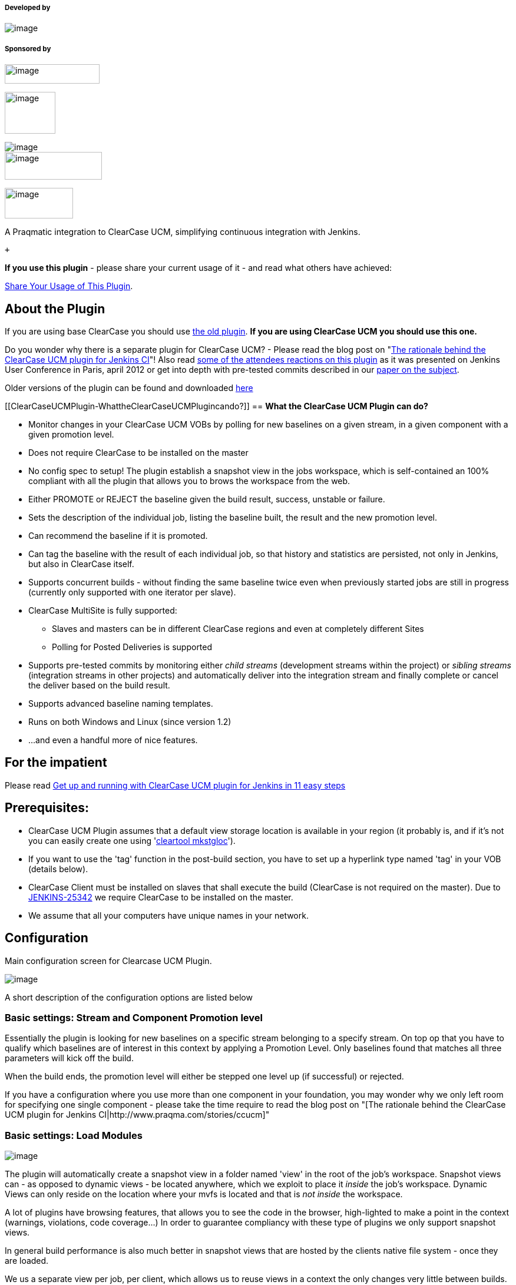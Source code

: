 [[ClearCaseUCMPlugin-Developedby]]
===== Developed by

[.confluence-embedded-file-wrapper]#image:docs/images/praqmalogo.png[image]#

[[ClearCaseUCMPlugin-Sponsoredby]]
===== Sponsored by

[.confluence-embedded-file-wrapper .confluence-embedded-manual-size]#image:docs/images/grundfos_logo.jpg[image,width=161,height=33]#

[.confluence-embedded-file-wrapper .confluence-embedded-manual-size]#image:docs/images/novo-nordisk-logo.jpg[image,width=86,height=71]#

[.confluence-embedded-file-wrapper]#image:docs/images/pelagicore.png[image]# +
[.confluence-embedded-file-wrapper .confluence-embedded-manual-size]#image:docs/images/jaguar-landrover.png[image,width=165,height=47]#

[.confluence-embedded-file-wrapper .confluence-embedded-manual-size]#image:docs/images/Syntigo.logo.png[image,width=116,height=52]#

A Praqmatic integration to ClearCase UCM, simplifying continuous
integration with Jenkins.

 +

*If you use this plugin* - please share your current usage of it - and
read what others have achieved:

https://wiki.jenkins-ci.org/display/JENKINS/ClearCase+UCM+Plugin+Usage[Share
Your Usage of This Plugin].

[[ClearCaseUCMPlugin-AboutthePlugin]]
== About the Plugin

If you are using base ClearCase you should use
https://wiki.jenkins-ci.org/display/JENKINS/ClearCase+Plugin[the old
plugin]. *If you are using ClearCase UCM you should use this one.*

Do you wonder why there is a separate plugin for ClearCase UCM? - Please
read the blog post on "http://www.praqma.com/stories/ccucm[The rationale
behind the ClearCase UCM plugin for Jenkins CI]"! Also read
http://www.praqma.net/stories/ccinterest[some of the attendees reactions
on this plugin] as it was presented on Jenkins User Conference in Paris,
april 2012 or get into depth with pre-tested commits described in our
http://www.praqma.net/papers[paper on the subject].

Older versions of the plugin can be found and
downloaded http://repo.jenkins-ci.org/public/org/jenkins-ci/plugins/clearcase-ucm-plugin/[here]

[[ClearCaseUCMPlugin-WhattheClearCaseUCMPlugincando?]]
== *What the ClearCase UCM Plugin can do?*

* Monitor changes in your ClearCase UCM VOBs by polling for new
baselines on a given stream, in a given component with a given promotion
level.
* Does not require ClearCase to be installed on the master
* No config spec to setup! The plugin establish a snapshot view in the
jobs workspace, which is self-contained an 100% compliant with all the
plugin that allows you to brows the workspace from the web.
* Either PROMOTE or REJECT the baseline given the build result, success,
unstable or failure.
* Sets the description of the individual job, listing the baseline
built, the result and the new promotion level.
* Can recommend the baseline if it is promoted.
* Can tag the baseline with the result of each individual job, so that
history and statistics are persisted, not only in Jenkins, but also in
ClearCase itself.
* Supports concurrent builds - without finding the same baseline twice
even when previously started jobs are still in progress (currently only
supported with one iterator per slave).
* ClearCase MultiSite is fully supported:
** Slaves and masters can be in different ClearCase regions and even at
completely different Sites
** Polling for Posted Deliveries is supported
* Supports pre-tested commits by monitoring either _child streams_
(development streams within the project) or _sibling streams_
(integration streams in other projects) and automatically deliver into
the integration stream and finally complete or cancel the deliver based
on the build result.
* Supports advanced baseline naming templates.
* Runs on both Windows and Linux (since version 1.2)
* ...and even a handful more of nice features.

[[ClearCaseUCMPlugin-Fortheimpatient]]
== For the impatient

Please read
https://wiki.jenkins-ci.org/display/JENKINS/Get+up+and+running+with+ClearCase+UCM+plugin+for+Jenkins+in+11+easy+steps[Get
up and running with ClearCase UCM plugin for Jenkins in 11 easy steps]

[[ClearCaseUCMPlugin-Prerequisites:]]
== *Prerequisites:*

* ClearCase UCM Plugin assumes that a default view storage location is
available in your region (it probably is, and if it's not you can easily
create one using
'http://publib.boulder.ibm.com/infocenter/cchelp/v7r0m1/index.jsp?topic=/com.ibm.rational.clearcase.cc_ref.doc/topics/ct_mkstgloc.htm[cleartool
mkstgloc]').
* If you want to use the 'tag' function in the post-build section, you
have to set up a hyperlink type named 'tag' in your VOB (details below).
* ClearCase Client must be installed on slaves that shall execute the
build (ClearCase is not required on the master). Due to
https://issues.jenkins-ci.org/browse/JENKINS-25342[JENKINS-25342] we
require ClearCase to be installed on the master.
* We assume that all your computers have unique names in your network.

[[ClearCaseUCMPlugin-Configuration]]
== Configuration

Main configuration screen for Clearcase UCM Plugin.

[.confluence-embedded-file-wrapper]#image:docs/images/ccucm_config.png[image]#

A short description of the configuration options are listed below

[[ClearCaseUCMPlugin-Basicsettings:StreamandComponentPromotionlevel]]
=== Basic settings: Stream and Component Promotion level

Essentially the plugin is looking for new baselines on a specific stream
belonging to a specify stream. On top op that you have to qualify which
baselines are of interest in this context by applying a Promotion Level.
Only baselines found that matches all three parameters will kick off the
build.

When the build ends, the promotion level will either be stepped one
level up (if successful) or rejected.

If you have a configuration where you use more than one component in
your foundation, you may wonder why we only left room for specifying one
single component - please take the time require to read the blog post on
"[The rationale behind the ClearCase UCM plugin for Jenkins
CI|http://www.praqma.com/stories/ccucm]"

[[ClearCaseUCMPlugin-Basicsettings:LoadModules]]
=== Basic settings: Load Modules

[.confluence-embedded-file-wrapper]#image:docs/images/modules_smaller.png[image]#

The plugin will automatically create a snapshot view in a folder named
'view' in the root of the job's workspace. Snapshot views can - as
opposed to dynamic views - be located anywhere, which we exploit to
place it _inside_ the job's workspace. Dynamic Views can only reside on
the location where your mvfs is located and that is _not inside_ the
workspace.

A lot of plugins have browsing features, that allows you to see the code
in the browser, high-lighted to make a point in the context (warnings,
violations, code coverage...) In order to guarantee compliancy with
these type of plugins we only support snapshot views.

In general build performance is also much better in snapshot views that
are hosted by the clients native file system - once they are loaded.

We us a separate view per job, per client, which allows us to reuse
views in a context the only changes very little between builds. Thus you
will find that once you have loaded the view the first time, the
successive updates will be very fast, since deltas are guaranteed to be
small.

You have a small handle of control of what load-rules are applied to the
snapshot views; Either you load all the components or only the
modifiable ones.

[[ClearCaseUCMPlugin-Basicsettings:RecommendBaseline]]
=== Basic settings: Recommend Baseline

If the checkbox _Recommend baseline_ is set, a successful build will
recommend the baseline that was used.

[[ClearCaseUCMPlugin-Basicsettings:Maketag]]
=== Basic settings: Make tag

When the checkbox _Make tag_ is checked, the plugin will persist the
build status in ClearCase, by writing a small summary of the status as a
to-text object at the end of a hyperlink of type _tag_ attached to the
baseline.

NOTE:The if you want to use this feature then the hltype:tag should be
created first

[[ClearCaseUCMPlugin-Basicsettings:Setdescription]]
=== Basic settings: Set description

When _Set description_ is checked, the build description in the left
margin of the job page is updated with the details of the build. Super
crisp feature! Check i out!

[[ClearCaseUCMPlugin-Advanced:Unstablejobs]]
=== Advanced: Unstable jobs

[.confluence-embedded-file-wrapper]#image:docs/images/unstable_smaller.png[image]#

Some of the features in the post build section to the plugin such as the
pre-tested delivery features available in poll child and poll sibling
mode, and the 'Recommend baseline' checkbox ways to make boolean
decisions; complete or cancel? Recommend or not? But the outcome of a
Jenkins job really has three possible states; Succes, unstable and
failure. You will have to decide if the unstable state should due
treated as success or failure.

[[ClearCaseUCMPlugin-PollingModes]]
=== Polling Modes

ClearCase UCM Plugin supports three types of polling modes.

* Self polling
* Child polling
* Sibling polling
* Rebase polling
* Subscribe polling 

[[ClearCaseUCMPlugin-]]
==== [.confluence-embedded-file-wrapper]#image:docs/images/polling_smaller.png[image]#

[[ClearCaseUCMPlugin-SelfMode]]
==== Self Mode

Self mode enables you to find baselines on the stream itself given a
promotion level.

If the build is successful, the plugin can recommend the baseline and it
will promote it to the next level.

If the build has failed, the plugin will demote the baseline to
rejected.

About the streams created in this mode, see the advanced section.

Note that this is the only mode creating auxiliary streams.

[[ClearCaseUCMPlugin-ChildandSiblingMode]]
==== Child and Sibling Mode

This mode enables you to find baselines on related streams of the target
stream. This is either development streams of the target stream(child
mode) or other integration streams having this stream as default
target(sibling mode).

If the build is successful, the baseline is delivered to the target
stream and you can choose to create a baseline on it. The baseline of
the other stream is promoted to the next level.

The plugin can recommend the new baseline on the target stream.

If the build has failed, the plugin will demote the baseline of the
other stream to rejected and no deliver activity is made, and thus no
baseline is created on the target stream.

[[ClearCaseUCMPlugin-RebaseMode]]
==== Rebase Mode

This mode. based on the selected stream will compare the set of
foundation baselines for a given stream, and check to see if there are
newer baselines on any of the component streams. If so, the plugin will
trigger

and the target stream will be rebased to the selected baselines. 

[[ClearCaseUCMPlugin-SubscribeMode]]
==== Subscribe Mode

Special polling mode that subscribes to data about compatibility of a
certain set of baselines. Currently there is only one plugin that
provides information this mode. The Config Rotator plugin. 

https://wiki.jenkins-ci.org/display/JENKINS/Config+Rotator+Plugin

[[ClearCaseUCMPlugin-Createbaselineandbaselinetemplate]]
==== Create baseline and baseline template

Create baseline is supported for all polling modes except Poll Self. 

[[ClearCaseUCMPlugin-.1]]
==== [.confluence-embedded-file-wrapper]#image:docs/images/Selection_001.png[image]#

The option _Create baseline_ and _Name template_ enables you to create a
baseline on the target stream. The name template is made up of free text
with optional keywords, expanding to run time variables:

* *stream* - The given UCM Stream
* *project* - The UCM Project
* *component* - The given UCM Component
* *date* - The date in yyyymmdd
* *time* - The time in hhmm
* *number* - The current Jenkins build number
* *user* - The user created the Baseline
* *env* - Get an environment variable. [env=var]
* *file* - Retrieve the content of a file residing in the workspace.
[file=SOME_FILE]. [file=myfile] will expand to path/to/workspace/myfile
and the content of the file is used. (Only a single, short line of text
is supported, and it goes without saying that the string must conform to
the restrictions to characters supported in baseline names)

Keywords are enclosed in square brackets([]). For example
[project]_[date]_[time] will result in the baseline
myproject_20110915_1128.

The plugin's baseline naming feature is meant to run on the UCM
Project's default baseline naming template just containing "basename".

Although "basename" CAN be combined with other keywords in the template
- it can not be entirely omitted. It's highly recommended, that if you
want to use the plugin's baseline naming strategy you
http://www-01.ibm.com/support/docview.wss?uid=swg21304441[reset the UCM
projects naming template to it's default].

Notice that this option has no meaning for self polling or if the
_Create baseline_ option is not checked.

[[ClearCaseUCMPlugin-LatestBaseline]]
==== Latest Baseline

Like the Git and Mercurial plugins, ClearCase UCM Plugin also supports
polling for the latest baseline. This means, when polling, a build is
scheduled only if there's a new baseline on the stream.

To be able to poll for the latest baseline, the special promotion level
_ANY_ and self polling must must be selected in the setup.

[[ClearCaseUCMPlugin-AdvancedSCMsetupAdvancedSCMSetup]]
==== Advanced SCM setup [#ClearCaseUCMPlugin-AdvancedSCMSetup .confluence-anchor-link .conf-macro .output-inline]# #

* *Build Project* The plugin creates a separate read/only development
stream and snapshot view for every self polling job on every slave that
executes the job. The stream and view is created the first time the job
is executed on the slave and then reused by successive job executions.
If you just go with the defaults settings the streams will be created as
child streams to the integration stream in the project holding the
baseline that is being built, but despite the reuse of these Jenkins
related streams, there is still a tendency that you end up with a lot of
extra streams on behalf of the plugin. You can remove them if you want
to, but the jobs will then just create them again next time they run. In
order to keep your ClearCase Project Explorer tidy we've made the option
to place them in an auxiliary project made specifically for this purpose
(in general, development streams _must_ be in the same UCM project as
the baselines you rebase them against , but
http://publib.boulder.ibm.com/infocenter/cchelp/v7r0m1/index.jsp?topic=/com.ibm.rational.clearcase.cc_ref.doc/topics/ct_rebase.htm[read/only
streams are considered special cases] and they can live safely be in a
separate project). Here's the deal: If you make a project in ClearCase
named 'hudson' or 'jenkins', the plugin will put the auxiliary streams
there. If you prefer another name for this specialCCUCM -related
project, you can specify it in the Build project box in the 'Advanced'
section

* *Tagging* To be able to tag your baselines, you need to create a
ClearCase hyperlink type named "tag" in each UCM project vob, that will
be holdding the baselines, you can do that with the following command:
+
[source,syntaxhighlighter-pre]
----
cleartool mkhltype -shared -global -c "Supports the jenkins CCUCM plugin" tag@<some_vob>
----

* *Do not remove the view private files* By default the view private
files are removed from the workspace every time a build is executed.
This can be avoided by unchecking "Remove view private files". +
[.confluence-embedded-file-wrapper]#image:docs/images/remove-view-private-files.png[image]#

* *Trimming the change log* This is only useful in poll-self mode, and
will filter off changes from contributing activities. +
[.confluence-embedded-file-wrapper]#image:docs/images/trimmed-change-set.png[image]#

[[ClearCaseUCMPlugin-Buildaspecificbaselinewithaparameterizedbuild]]
=== *Build a specific baseline with a parameterized build*

Parameterizing your build with a string called *baseline* will let you
build a specific named baseline. This baseline name is the value of the
parameter. This feature will let you have one job, that does the polling
on SCM and then has a post-build step orchestrated by
the ﻿https://wiki.jenkins-ci.org/display/JENKINS/Parameterized+Trigger+Plugin[Parameterized
Trigger Plugin] which builds the same baseline. The downstream job,
should have the same settings for stream and component - and if you set
the promotion level to ANY, the downstream job will not change the built
baseline's promotion level.

[[ClearCaseUCMPlugin-Buildvariables]]
=== *Build variables*

The ClearCase UCM plugin introduces several build variables:

* *CC_BASELINE*  the baseline being build
* *CC_VIEWTAG* the view tag
* *CC_VIEWPATH* the path of the view(the same as %WORKSPACE%\view)

[[ClearCaseUCMPlugin-Limitations]]
== Limitations

* The plugin supports concurrent builds.
* Currently you can only have one build at the time _per node_. Set # of
executors to 1 in your node configuration if you want to use concurrent
builds with _ClearCase UCM Plugin_.
* Only one deliver activity per stream, which means child and sibling
modes cannot be executed concurrently.

[[ClearCaseUCMPlugin-RunJenkinsserviceunderavalidClearCaseaccount]]
== Run Jenkins service under a valid ClearCase account

Jenkins needs to be authenticated by ClearCase, so it's important that
you run the Jenkins service under an account that has the sufficient
access to ClearCase. The _ClearCase UCM Plugin_ fully supports that a
slave can be in a different ClearCase region or even at a completely
different ClearCase MultiSite than the master.If you utilize this
feature, it's required that the slave is running Jenkins under an
account which has the sufficient credential on the _remote_ site

[[ClearCaseUCMPlugin-ClearCaseunavailable]]
=== ClearCase unavailable

The plugin will state in the console output, when ClearCase is not
available. This concerns both when it is not installed and when there
are no licenses available. If a build has been scheduled, its
description is set with the cause.

If you don't get any scheduled builds, check your poll log. This is
where to find information, if ClearCase is unavailable.

[[ClearCaseUCMPlugin-MultiSite-tagyournodes]]
== MultiSite - tag your nodes

If you have slaves in different MultiSites than the master, you can tie
the jobs that monitors stream that has mastership on foreign sites to
slaves that belongs to those sites. A simple strategy for this is that
you add a tag to all you slaves telling which MultiSite they belong to
and then you tie the jobs to those labeled slaves.

[[ClearCaseUCMPlugin-MultiSite-pollingforposteddeliveries]]
== MultiSite - polling for posted deliveries

The plugin supports polling for posted deliveries in a MultiSite
environment. This feature must be turned on at the Jenkins global
settings for the plugin, and only has effect in child polling mode.
Normally in this mode, the plugin will harvest all baselines made in
child streams. If the stream is at a different site, this is not
possible. In this setup, the plugin can work in two different modes:

* *Standalone mode:* The process is a bit different from normal: on top
of making the baseline, the developer must issue a Deliver Baseline
command. A special "Posted deliver" object is then created, and the
mastership of the development stream is transferred to the integration
stream site. The plugin will detect the posted delivery, and resume and
complete (or cancel) the delivery. As a result of this, the mastership
of the stream will be transferred back to the origin. Notice: The
ClearCase posted delivery process does not transfer the mastership of
the baseline - for that reason the promotion level of the baseline
cannot be changed, but is left as INITIAL. Tags can also not be updated.
* *ClearCase trigger mode*: We have developed a ClearCase trigger to set
and reset the mastership of the baselines - if this trigger is installed
on both the development and integration site, the plugin will behave
exactly the same way as in a single site setup: the developer just
creates baselines, and everything else will happen automatically. The
trigger can be found here:
http://wiki.praqma.net/acc/comp/triggers/acc_deliver_baseline. For more
information, or help to set this up, please contact Praqma.

[[ClearCaseUCMPlugin-Specialdebuggingparameters]]
== Special debugging parameters

[[ClearCaseUCMPlugin-Setuploggingwithpluginversionspriorto1.2.0]]
=== _Setup logging with plugin versions prior to 1.2.0_

For debugging purposes a job can be parametrized to output debug log
information to a file. The parameters are string parameters.

* ccucm_logall - Enable logging(the value part is empty)
* ccucm_loglevel - The severity of the log level
** DEBUG - Huge amount of output
** VERBOSE
** INFO
** WARNING
** ERROR
** FATAL - Only the worst 

Note that these names are case sensitive!

The logs can be found in the jobs build folder under each specific build
folder where the debug has been enabled. This means you have to browse
into the master Jenkins server.

The SCM log is named ccucmSCM.log and the post-build log is named
ccucmNOTIFIER.log.

[[ClearCaseUCMPlugin-Setuploggingwithpluginversionsafter1.2.0]]
=== _Setup logging with plugin versions after 1.2.0_

From version 1.2.0
the https://wiki.jenkins-ci.org/display/JENKINS/Logging+Plugin[Logging
Plugin] is required.

So install the Logging Plugin and restart Jenkins, then go to the Job
Configuration for the job, and enable logging, use "*net.praqma*" as
logger name:

[.confluence-embedded-file-wrapper]#image:docs/images/Selection_038.png[image]#

and then you will find links to the logs from the jobs front page:

[.confluence-embedded-file-wrapper]#image:docs/images/Selection_037.png[image]#

[[ClearCaseUCMPlugin-JenkinsJobDSL]]
== Jenkins Job DSL

[[ClearCaseUCMPlugin-Availableoptions]]
=== _Available options_

[source,syntaxhighlighter-pre]
----
job {
    scm {
        clearCaseUCM (String stream) {
            loadModules (String loadModules)                    // loadModules can be: 'ALL', 'MODIFIABLE'. Defaults to 'ALL'
            nameTemplate (String nameTemplate)                  // Defaults to '[project]_[date]_[time]'
            recommendBaseline (boolean recommend = true)        // Defaults to false
            makeTag (boolean makeTag = true)                    // Defaults to false
            setDescription (boolean setDescription = true)      // Defaults to true

            treatUnstableAsSuccessful (boolean success = true)  // Defaults to true
            forceDeliver (boolean forceDeliver = true)          // Defaults to false
            removeViewPrivateFiles (boolean remove = true)      // Defaults to true
            trimmedChangeset (boolean trim = true)              // Defaults to false
            ignoreUnmodifiableChanges (boolean ignore = true)   // Defaults to false
            buildProject (String project)

            pollingMode(String mode, String component) {                        //mode can be: 'CHILD','REBASE','SELF','SIBLING','SUBSCRIBE'. Defaults to 'CHILD'.
            pollingMode(String mode, String component, String promotionLevel){  //promotionLevel can be: 'ANY','INITIAL','BUILT','TESTED','RELEASED','REJECTED'. Defaults to lowest available.
                    //Applicable: All
                    promotionLevel (String promotionLevel)                      //promotionLevel can be: 'ANY','INITIAL','BUILT','TESTED','RELEASED','REJECTED'.

                    //Applicable: CHILD, REBASE, SIBLING
                    createBaseline (boolean create = true)      // Defaults to true

                    //Applicable: REBASE
                    excludeList (String excludeList)

                    //Applicable: SIBLING
                    hyperlinkPolling (String polling = true)    // Defaults to false

                    //Applicable: SUBSCRIBE, SELF, CHILD, SIBLING
                    useNewest (boolean useNewest = true)        // Defaults to false

                    //Applicable: SUBSCRIBE
                    cascadePromotion (boolean cascade = true)   // Defaults to true
                    components {
                        component (String selection)
                    }
                    jobs {
                        job (String name, String ignores = null)
                    }
                }
            }
        }
    }
}
----

[[ClearCaseUCMPlugin-Example]]
=== _Example_

[source,syntaxhighlighter-pre]
----
job('foo_GEN') {
    scm {
        clearCaseUCM ('bar_dev@\\myVob') {
            loadModules('ALL')
            nameTemplate('[project]_[date]_[time]')
            recommendBaseline()
            makeTag(false)
            setDescription(false)
            treatUnstableAsSuccessful(false)
            forceDeliver()
            removeViewPrivateFiles()
            trimmedChangeset()
            ignoreUnmodifiableChanges(false)
            pollingMode('CHILD', 'bar_dev_baz@\\myVob', 'TESTED'){
                createBaseline(true)
            }
        }
    }
}
----

[[ClearCaseUCMPlugin-KnownIssues]]
== Known Issues

http://www.praqma.com/services/jcisupport[[.confluence-embedded-file-wrapper .confluence-embedded-manual-size]#image:docs/images/url-1.jpeg[image,height=100]#]http://www.praqma.com/services/jcisupport[If
it's broken ...We Can Fix It!]

type

key

summary

[.icon-in-pdf]# # Data cannot be retrieved due to an unexpected error.

http://issues.jenkins-ci.org/secure/IssueNavigator.jspa?reset=true&jqlQuery=project%20=%20JENKINS%20AND%20status%20in%20%28Open,%20%22In%20Progress%22,%20Reopened%29%20AND%20component%20=%20%27clearcase-ucm-plugin%27&src=confmacro[View
these issues in Jira]

[[ClearCaseUCMPlugin-ReleaseNotes]]
== Release Notes

[[ClearCaseUCMPlugin-1.7.0(August25,2016)]]
=== 1.7.0(August 25, 2016)

* Major performance improvement: Do not synchronize all command line
calls

[[ClearCaseUCMPlugin-1.6.9(Febuary15,2016)]]
=== 1.6.9(Febuary 15, 2016)

* Fixed an issue with poll-sibling not checking mastership of source and
target
(https://issues.jenkins-ci.org/browse/JENKINS-32490[JENKINS-32490])

[[ClearCaseUCMPlugin-1.6.8(December9,2015)]]
=== 1.6.8(December 9, 2015)

* Fixed an issue with poll rebase and false negatives
(https://issues.jenkins-ci.org/browse/JENKINS-31974[JENKINS-31974])

[[ClearCaseUCMPlugin-1.6.7(November5,2015)]]
=== 1.6.7(November 5, 2015)

* Smarter implementaion
of (https://issues.jenkins-ci.org/browse/JENKINS-30795[JENKINS-30795])
* Upped core dependency to 1.580.

[[ClearCaseUCMPlugin-1.6.6(October16,2015)]]
=== 1.6.6(October 16, 2015)

* Allow manual rebuild of failed integrations
(https://issues.jenkins-ci.org/browse/JENKINS-30795[JENKINS-30795])
* Fixed an issue where polling could start prematurely
(https://issues.jenkins-ci.org/browse/JENKINS-30507[JENKINS-30507])

[[ClearCaseUCMPlugin-1.6.5(September16,2015)]]
=== 1.6.5(September 16, 2015)

* Added Job DSL support
(https://issues.jenkins-ci.org/browse/JENKINS-30261[JENKINS-30261])
* Fixed a small spelling mistake in UI for poll rebase
(https://issues.jenkins-ci.org/browse/JENKINS-30344[JENKINS-30344])
* Fixed a regression with use newest and poll subsciibe
(http://https//issues.jenkins-ci.org/browse/JENKINS-30438[JENKINS-30438])

[[ClearCaseUCMPlugin-1.6.4(September3,2015)]]
=== 1.6.4(September 3, 2015)

* Implemented 'Use newest' for poll others
(https://issues.jenkins-ci.org/browse/JENKINS-30191[JENKINS-30191])

[[ClearCaseUCMPlugin-1.6.3(July6,2015)]]
=== 1.6.3(July 6, 2015)

* Introduced the poll subscribe mode
(https://issues.jenkins-ci.org/browse/JENKINS-29033[JENKINS-29033])
* Added Job DSL support
(https://issues.jenkins-ci.org/browse/JENKINS-30261[JENKINS-30261])

[[ClearCaseUCMPlugin-1.6.2(June16,2015)]]
=== 1.6.2 (June 16, 2015)

* Fixed an issue for poll rebase with baseline creation
(https://issues.jenkins-ci.org/browse/JENKINS-28835[JENKINS-28835])

[[ClearCaseUCMPlugin-1.6.1(April14,2015)]]
=== 1.6.1 (April 14, 2015)

* Added a poll rebase mode.
(https://issues.jenkins-ci.org/browse/JENKINS-26985[JENKINS-26985])

[[ClearCaseUCMPlugin-1.6.0(Febuary17,2015)]]
=== 1.6.0 (Febuary 17, 2015)

* Implemeneted a new poll sibling mode using hyperlinks
(https://issues.jenkins-ci.org/browse/JENKINS-26484[JENKINS-26484])
* Fixed a performance issue when dealing with large changesets.
(https://issues.jenkins-ci.org/browse/JENKINS-26593[JENKINS-26593])

[[ClearCaseUCMPlugin-1.5.5(November20,2014)]]
=== 1.5.5 (November 20, 2014)

* Fixed an issue with loadrules not used properly
(https://issues.jenkins-ci.org/browse/JENKINS-25647[JENKINS-25647])
* Project templates are now calculated on the executing node
(https://issues.jenkins-ci.org/browse/JENKINS-25342[JENKINS-25342])

[[ClearCaseUCMPlugin-1.5.4(November4,2014)]]
=== 1.5.4 (November 4, 2014)

* Fixed an issue with poll sibling and calculation of changeset
(https://issues.jenkins-ci.org/browse/JENKINS-25059[JENKINS-25059])
* Implemented the option to filter changes under read-only components.
(https://issues.jenkins-ci.org/browse/JENKINS-23533[JENKINS-23533])

[[ClearCaseUCMPlugin-1.5.3(August15,2014)]]
=== 1.5.3 (August 15, 2014)

* Performance improvement, use catcs for loadrules
(https://issues.jenkins-ci.org/browse/JENKINS-23245[JENKINS-23245])
* Performance improvement, load rules for swipe
(https://issues.jenkins-ci.org/browse/JENKINS-23246[JENKINS-23246])
* Implemented tests to run on slaves
(https://issues.jenkins-ci.org/browse/JENKINS-19658[JENKINS-19658])
* Fixed an issue where output is accidently sent to wrong log
(https://issues.jenkins-ci.org/browse/JENKINS-18107[JENKINS-18107])
* Warn me when version becomes too long, run relatively to view.
(https://issues.jenkins-ci.org/browse/JENKINS-23268[JENKINS-23268])
* Escape the object selector if '&' is present
(https://issues.jenkins-ci.org/browse/JENKINS-23920[JENKINS-23920])

[[ClearCaseUCMPlugin-1.5.2]]
=== 1.5.2

* Changed maintainer

[[ClearCaseUCMPlugin-1.5.1(January23,2014)]]
=== 1.5.1 (January 23, 2014)

* Fixed an issue with listing baselines on unix systems
(https://issues.jenkins-ci.org/browse/JENKINS-20747[JENKINS-20747])
* Only check templates when they are used
(https://issues.jenkins-ci.org/browse/JENKINS-19657[JENKINS-19657]) 

[[ClearCaseUCMPlugin-1.5.0(November19,2013)]]
=== 1.5.0 (November 19, 2013)

This release includes a major bump in Jenkins core requirements. This
was done in order to implement the change listed below. Users of a
Jenkins version older than 1.534 should use version 1.4.4

* Changeset is now not lost, when a deliver fails.
(https://issues.jenkins-ci.org/browse/JENKINS-19558[JENKINS-19558])

[[ClearCaseUCMPlugin-1.4.4(November17,2013)]]
=== 1.4.4(November 17, 2013)

* Improved performance when generating changelog
(https://issues.jenkins-ci.org/browse/JENKINS-19823[JENKINS-19823])
* Sanitized changelog layout
(https://issues.jenkins-ci.org/browse/JENKINS-19824[JENKINS-19824])
* Corrected .pom group id
(https://issues.jenkins-ci.org/browse/JENKINS-19069[JENKINS-19069])
* Improved baseline comparison
(https://issues.jenkins-ci.org/browse/JENKINS-19809[JENKINS-19809])

[[ClearCaseUCMPlugin-1.4.3(September19,2013)]]
=== 1.4.3(September 19, 2013)

* Fixed a serialization regression issue introduced in 1.4.2

[[ClearCaseUCMPlugin-1.4.2(September18,2013)]]
=== 1.4.2(September 18, 2013)

* Incorrect promotion level displayed at ClearCase failure
(https://issues.jenkins-ci.org/browse/JENKINS-19410[JENKINS-19410])
* Remove reminiscent of old logging method
(https://issues.jenkins-ci.org/browse/JENKINS-19404[JENKINS-19404])
* Possibility to remove the contributing activities from the change set
of the build
(https://issues.jenkins-ci.org/browse/JENKINS-18281[JENKINS-18281])
* Provide an option to not delete view-private files at the start of
each build
(https://issues.jenkins-ci.org/browse/JENKINS-18280[JENKINS-18280])
* Keep the snapshot update files in the workarea
(https://issues.jenkins-ci.org/browse/JENKINS-18279[JENKINS-18279])
* Change set is not correctly calculated after a rebase of the
integration stream
(https://issues.jenkins-ci.org/browse/JENKINS-18278[JENKINS-18278])

[[ClearCaseUCMPlugin-1.4.1(September16,2013)Faultyrelease]]
=== 1.4.1(September 16, 2013) Faulty release

[[ClearCaseUCMPlugin-1.3.8(June4,2013)]]
=== 1.3.8(June 4, 2013)

* Iteratively finding view private files
(https://issues.jenkins-ci.org/browse/JENKINS-18101[JENKINS-18101])
* Baseline not loaded when paramerized
(https://issues.jenkins-ci.org/browse/JENKINS-18026[JENKINS-18026])
* Posted deliver baselines are not found
(https://issues.jenkins-ci.org/browse/JENKINS-17992[JENKINS-17992])

[[ClearCaseUCMPlugin-1.3.7(May17,2013)]]
=== 1.3.7(May 17, 2013)

* Wrongful error message on failed update
(https://issues.jenkins-ci.org/browse/JENKINS-17993[JENKINS-17993])

[[ClearCaseUCMPlugin-1.3.6(April2,2013)]]
=== 1.3.6(April 2, 2013)

* If Jenkins job fails cancel deliver Jenkins can never get out of this
situation
(https://issues.jenkins-ci.org/browse/JENKINS-17445[JENKINS-17445])
* Finding the correct delivering Stream to cancel
(https://issues.jenkins-ci.org/browse/JENKINS-17067[JENKINS-17067])

[[ClearCaseUCMPlugin-1.3.5(February15,2013)]]
=== 1.3.5(February 15, 2013)

* Better exception handling in core
(https://issues.jenkins-ci.org/browse/JENKINS-16804[JENKINS-16804])
* Pruning too many baselines
(https://issues.jenkins-ci.org/browse/JENKINS-16764[JENKINS-16764])
* Wrong file delimiters
(https://issues.jenkins-ci.org/browse/JENKINS-16704[JENKINS-16704])

[[ClearCaseUCMPlugin-1.3.4(February6,2013)]]
=== 1.3.4(February 6, 2013)

* Better exception handling
(https://issues.jenkins-ci.org/browse/JENKINS-16641[JENKINS-16641])
* No new baseline found, but the job builds anyway
(https://issues.jenkins-ci.org/browse/JENKINS-16636[JENKINS-16636])
* Cancelled builds cannot be rebuild
(https://issues.jenkins-ci.org/browse/JENKINS-16620[JENKINS-16620])
* Self-Polling Recommendation and Description
(https://issues.jenkins-ci.org/browse/JENKINS-15676[JENKINS-15676])

[[ClearCaseUCMPlugin-1.3.3(January31,2013)]]
=== 1.3.3(January 31, 2013)

* Fixed an issue when using the FilePattern for baseline template
(https://issues.jenkins-ci.org/browse/JENKINS-16541[JENKINS-16541])

Note: (Only)This release mistakenly will never process baselines again
even though the promotion level is flipped manually.

[[ClearCaseUCMPlugin-1.3.2(January23,2013)]]
=== 1.3.2(January 23, 2013)

* Fixed display issue for jobs using ANY as promotion level, was
displayed as null in console
(https://issues.jenkins-ci.org/browse/JENKINS-16447[JENKINS-16447])
* Fixed 'Enabling poll for posted deliveries' breaks polling for poll
self (https://issues.jenkins-ci.org/browse/JENKINS-16422[JENKINS-16422])
* Fixed 'Allow for non composites in posted deliver'
(https://issues.jenkins-ci.org/browse/JENKINS-16371[JENKINS-16371])
* Implemented table format for changesets
(https://issues.jenkins-ci.org/browse/JENKINS-16271[JENKINS-16271])
* Fixed 'Missing baseline' for manually triggered jobs using PollSelf
(https://issues.jenkins-ci.org/browse/JENKINS-16072[JENKINS-16072])

[[ClearCaseUCMPlugin-1.3.1(December12,2012)]]
=== 1.3.1(December 12, 2012)

* Fixed missing baseline issue with latest plugin
(https://issues.jenkins-ci.org/browse/JENKINS-16072[#16072])

[[ClearCaseUCMPlugin-1.3.0(December3,2012)-Deprecated.]]
=== 1.3.0(December 3, 2012) - Deprecated.

* Resolved issue with polling
(https://issues.jenkins-ci.org/browse/JENKINS-16763[#16763])
* The build-data layout changed in 1.3.X, so we cannot guarantee
backwards compatibility with existing jobs, where there are old jobs
built in 1.2.0.

[[ClearCaseUCMPlugin-1.2.0(September21,2012)]]
=== 1.2.0(September 21, 2012)

* Linux support
(https://issues.jenkins-ci.org/browse/JENKINS-16761[#16761])
* Changed logger
(https://issues.jenkins-ci.org/browse/JENKINS-16762[#16762])

[[ClearCaseUCMPlugin-1.1.7(September10,2012)]]
=== 1.1.7(September 10, 2012)

* Stream is not loaded
(https://issues.jenkins-ci.org/browse/JENKINS-15089[#15089])
* Add headline to changes
(https://issues.jenkins-ci.org/browse/JENKINS-15092[#15092])

[[ClearCaseUCMPlugin-1.1.6(August17,2012)]]
=== 1.1.6(August 17, 2012)

* Multisite polling finds the same baseline
(https://issues.jenkins-ci.org/browse/JENKINS-14806[#14806])

[[ClearCaseUCMPlugin-1.1.5(August7,2012)]]
=== 1.1.5(August 7, 2012)

* Use the current streams project, if the jenkins build project is not
found (https://issues.jenkins-ci.org/browse/JENKINS-14702[#14702])

[[ClearCaseUCMPlugin-1.1.4(July16,2012)]]
=== 1.1.4(July 16, 2012)

* Don't display all versions in the changeset
(https://issues.jenkins-ci.org/browse/JENKINS-14436[#14436])
* If deliver fails an undo deliver must always be executed
(https://issues.jenkins-ci.org/browse/JENKINS-14318[#14318])
* Deliver being cancelled not detected
(https://issues.jenkins-ci.org/browse/JENKINS-14317[#14317])
* CCUCM mistreats deliver error
(https://issues.jenkins-ci.org/browse/JENKINS-14241[#14241])
* Changlelog is missing user names
(https://issues.jenkins-ci.org/browse/JENKINS-14240[#14240])
* Sometimes CCUCM finds baselines in other masterships
(https://issues.jenkins-ci.org/browse/JENKINS-14239[#14239])
* Missing hyperlink type "tag" in Clearcase does not fail the build
(https://issues.jenkins-ci.org/browse/JENKINS-13944[#13944])

[[ClearCaseUCMPlugin-1.1.3(July13,2012)]]
=== 1.1.3(July 13, 2012)

* Faulty release, please wait for version 1.1.4 on July 16.

[[ClearCaseUCMPlugin-1.1.2(June19,2012)]]
=== 1.1.2(June 19, 2012)

* Fail gracefully when no ClearCase licenses
(https://issues.jenkins-ci.org/browse/JENKINS-14147[#14147])

[[ClearCaseUCMPlugin-1.1.1(June6,2012)]]
=== 1.1.1(June 6, 2012)

* Build variable CC_BASELINE not populated with used baseline
(https://issues.jenkins-ci.org/browse/JENKINS-13970[#13970])

[[ClearCaseUCMPlugin-1.1.0(May31,2012)]]
=== 1.1.0(May 31, 2012)

* Enhance the posted deliveries polling, so it can work 'as normal'
(https://issues.jenkins-ci.org/browse/JENKINS-13964[#13964])
* Logger error crashes server
(https://issues.jenkins-ci.org/browse/JENKINS-13983[#13983])
* Console output shows the wrong version number
(https://issues.jenkins-ci.org/browse/JENKINS-13984[#13984])
* ClearCase UCM post build step issue
(https://issues.jenkins-ci.org/browse/JENKINS-13985[#13985])
* Baseline template stalls jenkins
(https://issues.jenkins-ci.org/browse/JENKINS-13986[#13986])

[[ClearCaseUCMPlugin-1.0.7(Mar19,2012)]]
=== 1.0.7(Mar 19, 2012)

* Added support for polling for posted deliveries
(https://issues.jenkins-ci.org/browse/JENKINS-13574[#13574])
* Streams with different mastership are ignored - unless Polling for
Posted Deliveries is turned on
(https://issues.jenkins-ci.org/browse/JENKINS-13575[#13575])

[[ClearCaseUCMPlugin-1.0.6(Mar14,2012)]]
=== 1.0.6(Mar 14, 2012)

*  Baselines are created with -identical switch: Don't do that
(https://issues.jenkins-ci.org/browse/JENKINS-13067[issue #13067])

[[ClearCaseUCMPlugin-1.0.5(Feb10,2012)]]
=== 1.0.5(Feb 10, 2012)

*  This version was just a release #€&%#? - nothing change between 1.04
and 1.0.5 ...except the version number in the POM ;-)

[[ClearCaseUCMPlugin-1.0.4(Feb10,2012)]]
=== 1.0.4(Feb 10, 2012)

*  Null pointer execption in buildEnvVars
(https://issues.jenkins-ci.org/browse/JENKINS-12708[issue #12708])
*  Fixing empty logs on non-remote slaves
(https://issues.jenkins-ci.org/browse/JENKINS-12709[issue #12709])
*  A build must fail, if the baseline name template is erroneous
(https://issues.jenkins-ci.org/browse/JENKINS-12705[issue #12705])
*  Correct the message if there is not an available hltype:tag
(https://issues.jenkins-ci.org/browse/JENKINS-12706[issue #12706])
*  Add env and file as baseline template parameters
(https://issues.jenkins-ci.org/browse/JENKINS-12707[issue #12707])

[[ClearCaseUCMPlugin-1.0.3(Jan9,2012)]]
=== 1.0.3(Jan 9, 2012)

*  Problems with recommending baselines
(https://issues.jenkins-ci.org/browse/JENKINS-12711[issue #12711])

[[ClearCaseUCMPlugin-1.0.2(Dec16,2011)]]
=== 1.0.2(Dec 16, 2011)

* Adding filename template
* Polling.log should be split into several log files
(https://issues.jenkins-ci.org/browse/JENKINS-12710[issue #12710])

[[ClearCaseUCMPlugin-1.0.1(Nov17,2011)]]
=== 1.0.1(Nov 17, 2011)

*  baseline template support env vars
*  Problems with recommending baselines
(https://issues.jenkins-ci.org/browse/JENKINS-12712[issue #12712])

[[ClearCaseUCMPlugin-1.0.0(Oct25,2011)]]
=== 1.0.0(Oct 25, 2011)

*  Fail when stream policy is incorrect is not reported clearly
(https://issues.jenkins-ci.org/browse/JENKINS-12727[issue #12727])
*  Baseline not created on integration stream after successful deliver
(https://issues.jenkins-ci.org/browse/JENKINS-12726[issue #12726])
*  merge conflict leaves a hanging deliver process
(https://issues.jenkins-ci.org/browse/JENKINS-12725[issue #12725])
*  Update before rebase?
(https://issues.jenkins-ci.org/browse/JENKINS-12724[issue #12724])
*  Failed deliver is not canceled
(https://issues.jenkins-ci.org/browse/JENKINS-12723[issue #12723])
*  Merge conflict - error message
(https://issues.jenkins-ci.org/browse/JENKINS-12722[issue #12722])
*  Change set reported empty -when it's not
(https://issues.jenkins-ci.org/browse/JENKINS-12721[issue #12721])
*  Basline template reportet invalid - when it's not
(https://issues.jenkins-ci.org/browse/JENKINS-12720[issue #12720])
*  Create help texts to all fields
(https://issues.jenkins-ci.org/browse/JENKINS-12719[issue #12719])
*  Help text til baseline template
(https://issues.jenkins-ci.org/browse/JENKINS-12718[issue #12718])
*  Help text to the post build action
(https://issues.jenkins-ci.org/browse/JENKINS-12717[issue #12717])
*  net.sf.json.JSONException:
JSONObjecthttps://wiki.jenkins-ci.org/display/JENKINS/ClearCase+UCM+Plugin#["CCUCM.multiSiteFrequency"]
not found (https://issues.jenkins-ci.org/browse/JENKINS-12716[issue
#12716])
*  ClearCase ucm gives a NullPointer Exception
(https://issues.jenkins-ci.org/browse/JENKINS-12715[issue #12715])
*  CC UCM polling does not work
(https://issues.jenkins-ci.org/browse/JENKINS-12714[issue #12714])
*  Support for ANY promotion level
(https://issues.jenkins-ci.org/browse/JENKINS-12713[issue #12713])
